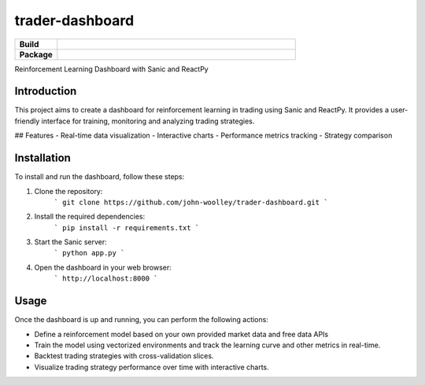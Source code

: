 trader-dashboard
=============================

.. start-badges

.. list-table::
    :widths: 15 85
    :stub-columns: 1

    * - Build
      - | |Pylint|
    * - Package
      - | |Code style ruff|

.. |Pylint| image:: https://github.com/john-woolley/trader-dashboard/actions/workflows/pylint.yml/badge.svg?branch=main
   :target: https://github.com/john-woolley/trader-dashboard/actions/workflows/pylint.yml
.. |Code style ruff| image:: https://img.shields.io/badge/code%20style-ruff-000000.svg
    :target: https://docs.astral.sh/ruff/

.. end-badges

Reinforcement Learning Dashboard with Sanic and ReactPy

Introduction
------------
This project aims to create a dashboard for reinforcement learning in trading using Sanic and ReactPy. It provides a user-friendly interface for training, monitoring and analyzing trading strategies.

## Features
- Real-time data visualization
- Interactive charts
- Performance metrics tracking
- Strategy comparison

Installation
------------
To install and run the dashboard, follow these steps:

1. Clone the repository:
    ```
    git clone https://github.com/john-woolley/trader-dashboard.git
    ```

2. Install the required dependencies:
    ```
    pip install -r requirements.txt
    ```

3. Start the Sanic server:
    ```
    python app.py
    ```

4. Open the dashboard in your web browser:
    ```
    http://localhost:8000
    ```

Usage
-----
Once the dashboard is up and running, you can perform the following actions:

- Define a reinforcement model based on your own provided market data and free data APIs
- Train the model using vectorized environments and track the learning curve and other metrics in real-time.
- Backtest trading strategies with cross-validation slices.
- Visualize trading strategy performance over time with interactive charts.